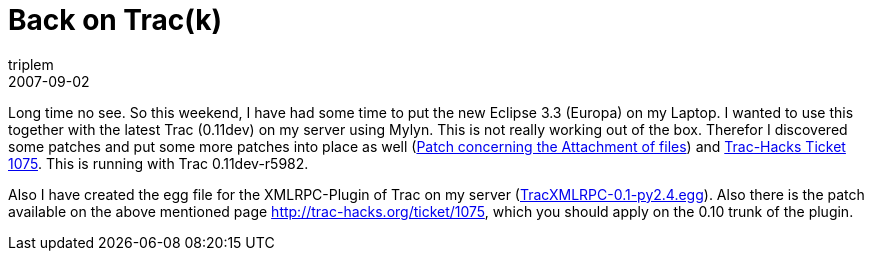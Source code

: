 = Back on Trac(k)
triplem
2007-09-02
:jbake-type: post
:jbake-status: published
:jbake-tags: Java, Linux

Long time no see. So this weekend, I have had some time to put the new Eclipse 3.3 (Europa) on my Laptop. I wanted to use this together with the latest Trac (0.11dev) on my server using Mylyn. This is not really working out of the box. Therefor I discovered some patches and put some more patches into place as well (http://trac.edgewall.org/attachment/ticket/5945/attachment.py.patch[Patch concerning the Attachment of files]) and http://trac-hacks.org/ticket/1075[Trac-Hacks Ticket 1075]. This is running with Trac 0.11dev-r5982. 

Also I have created the egg file for the XMLRPC-Plugin of Trac on my server (link:/projects/trac-xmlrpc/TracXMLRPC-0.1-py2.4.egg[TracXMLRPC-0.1-py2.4.egg]). Also there is the patch available on the above mentioned page http://trac-hacks.org/ticket/1075, which you should apply on the 0.10 trunk of the plugin.